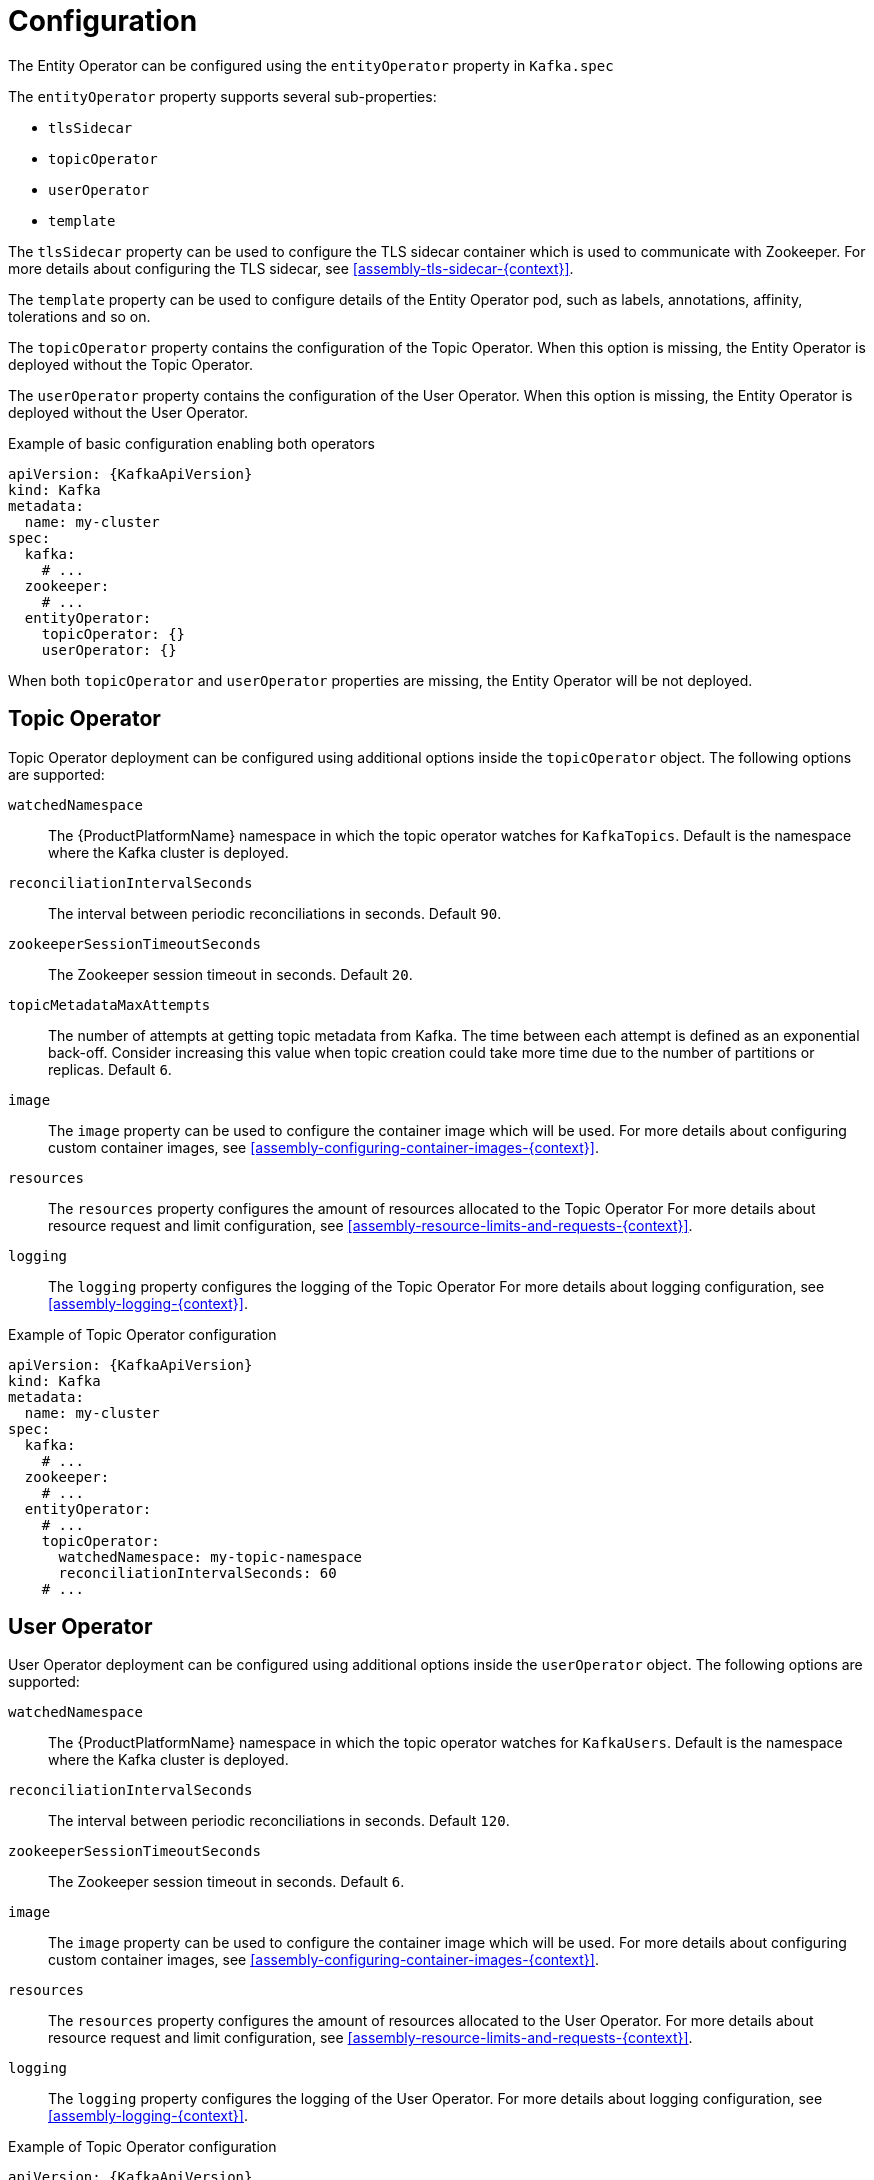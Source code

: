 // Module included in the following assemblies:
//
// assembly-kafka-entity-operator.adoc

[id='ref-kafka-entity-operator-{context}']
= Configuration

The Entity Operator can be configured using the `entityOperator` property in `Kafka.spec`

The `entityOperator` property supports several sub-properties:

* `tlsSidecar`
* `topicOperator`
* `userOperator`
* `template`

The `tlsSidecar` property can be used to configure the TLS sidecar container which is used to communicate with Zookeeper.
For more details about configuring the TLS sidecar, see xref:assembly-tls-sidecar-{context}[].

The `template` property can be used to configure details of the Entity Operator pod, such as labels, annotations, affinity, tolerations and so on.

The `topicOperator` property contains the configuration of the Topic Operator.
When this option is missing, the Entity Operator is deployed without the Topic Operator.

The `userOperator` property contains the configuration of the User Operator.
When this option is missing, the Entity Operator is deployed without the User Operator.

.Example of basic configuration enabling both operators
[source,yaml,subs=attributes+]
----
apiVersion: {KafkaApiVersion}
kind: Kafka
metadata:
  name: my-cluster
spec:
  kafka:
    # ...
  zookeeper:
    # ...
  entityOperator:
    topicOperator: {}
    userOperator: {}
----

When both `topicOperator` and `userOperator` properties are missing, the Entity Operator will be not deployed.

== Topic Operator

Topic Operator deployment can be configured using additional options inside the `topicOperator` object.
The following options are supported:

`watchedNamespace`::
The {ProductPlatformName} namespace in which the topic operator watches for `KafkaTopics`.
Default is the namespace where the Kafka cluster is deployed.

`reconciliationIntervalSeconds`::
The interval between periodic reconciliations in seconds.
Default `90`.

`zookeeperSessionTimeoutSeconds`::
The Zookeeper session timeout in seconds.
Default `20`.

`topicMetadataMaxAttempts`::
The number of attempts at getting topic metadata from Kafka.
The time between each attempt is defined as an exponential back-off.
Consider increasing this value when topic creation could take more time due to the number of partitions or replicas.
Default `6`.

`image`::
The `image` property can be used to configure the container image which will be used.
For more details about configuring custom container images, see xref:assembly-configuring-container-images-{context}[].

`resources`::
The `resources` property configures the amount of resources allocated to the Topic Operator
For more details about resource request and limit configuration, see xref:assembly-resource-limits-and-requests-{context}[].

`logging`::
The `logging` property configures the logging of the Topic Operator
For more details about logging configuration, see xref:assembly-logging-{context}[].

.Example of Topic Operator configuration
[source,yaml,subs=attributes+]
----
apiVersion: {KafkaApiVersion}
kind: Kafka
metadata:
  name: my-cluster
spec:
  kafka:
    # ...
  zookeeper:
    # ...
  entityOperator:
    # ...
    topicOperator:
      watchedNamespace: my-topic-namespace
      reconciliationIntervalSeconds: 60
    # ...
----

== User Operator

User Operator deployment can be configured using additional options inside the `userOperator` object.
The following options are supported:

`watchedNamespace`::
The {ProductPlatformName} namespace in which the topic operator watches for `KafkaUsers`.
Default is the namespace where the Kafka cluster is deployed.

`reconciliationIntervalSeconds`::
The interval between periodic reconciliations in seconds.
Default `120`.

`zookeeperSessionTimeoutSeconds`::
The Zookeeper session timeout in seconds.
Default `6`.

`image`::
The `image` property can be used to configure the container image which will be used.
For more details about configuring custom container images, see xref:assembly-configuring-container-images-{context}[].

`resources`::
The `resources` property configures the amount of resources allocated to the User Operator.
For more details about resource request and limit configuration, see xref:assembly-resource-limits-and-requests-{context}[].

`logging`::
The `logging` property configures the logging of the User Operator.
For more details about logging configuration, see xref:assembly-logging-{context}[].

.Example of Topic Operator configuration
[source,yaml,subs=attributes+]
----
apiVersion: {KafkaApiVersion}
kind: Kafka
metadata:
  name: my-cluster
spec:
  kafka:
    # ...
  zookeeper:
    # ...
  entityOperator:
    # ...
    userOperator:
      watchedNamespace: my-user-namespace
      reconciliationIntervalSeconds: 60
    # ...
----
